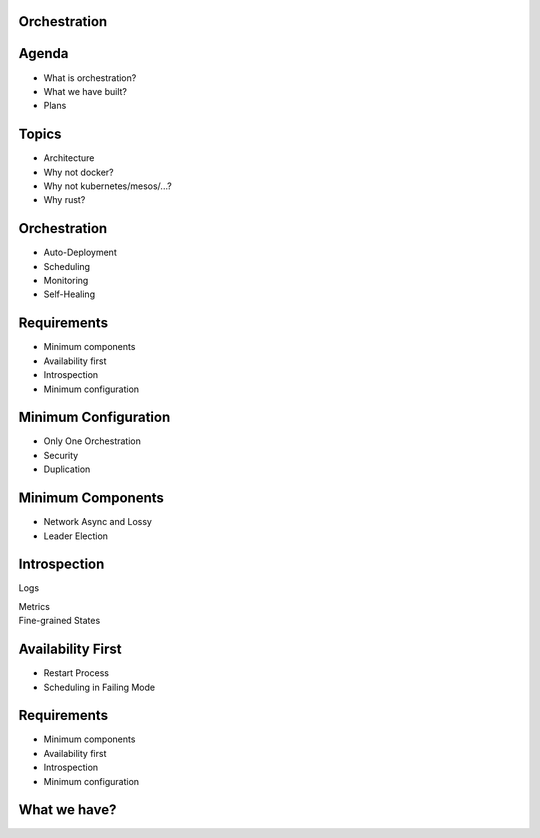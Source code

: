 .. role:: frag
   :class: fragment

Orchestration
=============


Agenda
======

* :frag:`What is orchestration?`
* :frag:`What we have built?`
* :frag:`Plans`


Topics
======

* :frag:`Architecture`
* :frag:`Why not docker?`
* :frag:`Why not kubernetes/mesos/...?`
* :frag:`Why rust?`

Orchestration
=============

* :frag:`Auto-Deployment`
* :frag:`Scheduling`
* :frag:`Monitoring`
* :frag:`Self-Healing`


Requirements
============

* :frag:`Minimum components`
* :frag:`Availability first`
* :frag:`Introspection`
* :frag:`Minimum configuration`


Minimum Configuration
=====================

* :frag:`Only One Orchestration`
* :frag:`Security`
* :frag:`Duplication`


Minimum Components
==================

* :frag:`Network Async and Lossy`
* :frag:`Leader Election`


Introspection
=============

.. container:: fragment

    .. class:: fragment fade-in strike

       Logs

       Metrics

.. container:: fragment

    Fine-grained States


Availability First
==================

* :frag:`Restart Process`
* :frag:`Scheduling in Failing Mode`


Requirements
============

* Minimum components
* Availability first
* Introspection
* Minimum configuration


What we have?
=============
